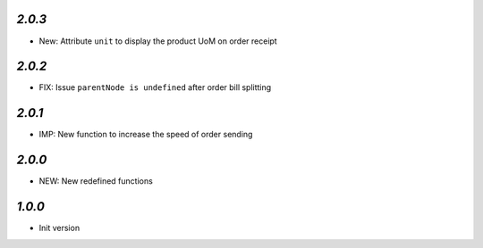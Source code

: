 `2.0.3`
-------

- New: Attribute ``unit`` to display the product UoM on order receipt


`2.0.2`
-------

- FIX: Issue ``parentNode is undefined`` after order bill splitting


`2.0.1`
-------

- IMP: New function to increase the speed of order sending


`2.0.0`
-------

- NEW: New redefined functions


`1.0.0`
-------

- Init version
